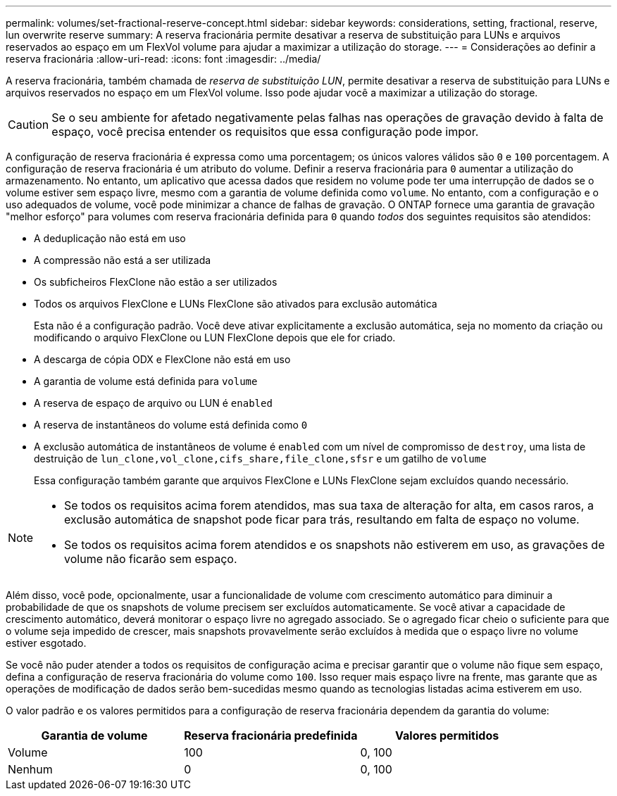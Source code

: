 ---
permalink: volumes/set-fractional-reserve-concept.html 
sidebar: sidebar 
keywords: considerations, setting, fractional, reserve, lun overwrite reserve 
summary: A reserva fracionária permite desativar a reserva de substituição para LUNs e arquivos reservados ao espaço em um FlexVol volume para ajudar a maximizar a utilização do storage. 
---
= Considerações ao definir a reserva fracionária
:allow-uri-read: 
:icons: font
:imagesdir: ../media/


[role="lead"]
A reserva fracionária, também chamada de _reserva de substituição LUN_, permite desativar a reserva de substituição para LUNs e arquivos reservados no espaço em um FlexVol volume. Isso pode ajudar você a maximizar a utilização do storage.


CAUTION: Se o seu ambiente for afetado negativamente pelas falhas nas operações de gravação devido à falta de espaço, você precisa entender os requisitos que essa configuração pode impor.

A configuração de reserva fracionária é expressa como uma porcentagem; os únicos valores válidos são `0` e `100` porcentagem. A configuração de reserva fracionária é um atributo do volume. Definir a reserva fracionária para `0` aumentar a utilização do armazenamento. No entanto, um aplicativo que acessa dados que residem no volume pode ter uma interrupção de dados se o volume estiver sem espaço livre, mesmo com a garantia de volume definida como `volume`. No entanto, com a configuração e o uso adequados de volume, você pode minimizar a chance de falhas de gravação. O ONTAP fornece uma garantia de gravação "melhor esforço" para volumes com reserva fracionária definida para `0` quando _todos_ dos seguintes requisitos são atendidos:

* A deduplicação não está em uso
* A compressão não está a ser utilizada
* Os subficheiros FlexClone não estão a ser utilizados
* Todos os arquivos FlexClone e LUNs FlexClone são ativados para exclusão automática
+
Esta não é a configuração padrão. Você deve ativar explicitamente a exclusão automática, seja no momento da criação ou modificando o arquivo FlexClone ou LUN FlexClone depois que ele for criado.

* A descarga de cópia ODX e FlexClone não está em uso
* A garantia de volume está definida para `volume`
* A reserva de espaço de arquivo ou LUN é `enabled`
* A reserva de instantâneos do volume está definida como `0`
* A exclusão automática de instantâneos de volume é `enabled` com um nível de compromisso de `destroy`, uma lista de destruição de `lun_clone,vol_clone,cifs_share,file_clone,sfsr` e um gatilho de `volume`
+
Essa configuração também garante que arquivos FlexClone e LUNs FlexClone sejam excluídos quando necessário.



[NOTE]
====
* Se todos os requisitos acima forem atendidos, mas sua taxa de alteração for alta, em casos raros, a exclusão automática de snapshot pode ficar para trás, resultando em falta de espaço no volume.
* Se todos os requisitos acima forem atendidos e os snapshots não estiverem em uso, as gravações de volume não ficarão sem espaço.


====
Além disso, você pode, opcionalmente, usar a funcionalidade de volume com crescimento automático para diminuir a probabilidade de que os snapshots de volume precisem ser excluídos automaticamente. Se você ativar a capacidade de crescimento automático, deverá monitorar o espaço livre no agregado associado. Se o agregado ficar cheio o suficiente para que o volume seja impedido de crescer, mais snapshots provavelmente serão excluídos à medida que o espaço livre no volume estiver esgotado.

Se você não puder atender a todos os requisitos de configuração acima e precisar garantir que o volume não fique sem espaço, defina a configuração de reserva fracionária do volume como `100`. Isso requer mais espaço livre na frente, mas garante que as operações de modificação de dados serão bem-sucedidas mesmo quando as tecnologias listadas acima estiverem em uso.

O valor padrão e os valores permitidos para a configuração de reserva fracionária dependem da garantia do volume:

[cols="3*"]
|===
| Garantia de volume | Reserva fracionária predefinida | Valores permitidos 


 a| 
Volume
 a| 
100
 a| 
0, 100



 a| 
Nenhum
 a| 
0
 a| 
0, 100

|===